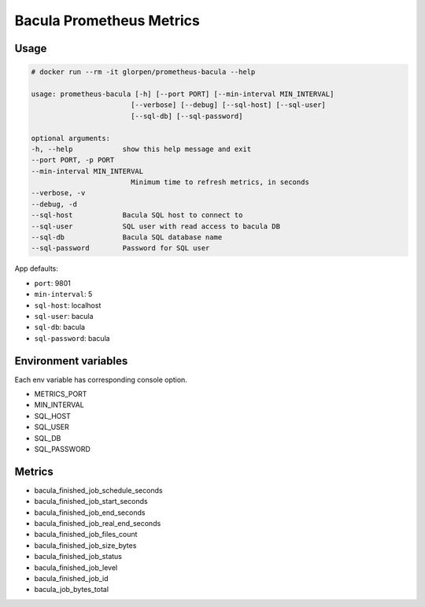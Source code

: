 =========================
Bacula Prometheus Metrics
=========================

-----
Usage
-----

.. sourcecode:: shell

    # docker run --rm -it glorpen/prometheus-bacula --help

    usage: prometheus-bacula [-h] [--port PORT] [--min-interval MIN_INTERVAL]
                            [--verbose] [--debug] [--sql-host] [--sql-user]
                            [--sql-db] [--sql-password]

    optional arguments:
    -h, --help            show this help message and exit
    --port PORT, -p PORT
    --min-interval MIN_INTERVAL
                            Minimum time to refresh metrics, in seconds
    --verbose, -v
    --debug, -d
    --sql-host            Bacula SQL host to connect to
    --sql-user            SQL user with read access to bacula DB
    --sql-db              Bacula SQL database name
    --sql-password        Password for SQL user

App defaults:

- ``port``: 9801
- ``min-interval``: 5
- ``sql-host``: localhost
- ``sql-user``: bacula
- ``sql-db``: bacula
- ``sql-password``: bacula

---------------------
Environment variables
---------------------

Each env variable has corresponding console option.

- METRICS_PORT
- MIN_INTERVAL
- SQL_HOST
- SQL_USER
- SQL_DB
- SQL_PASSWORD

-------
Metrics
-------

- bacula_finished_job_schedule_seconds
- bacula_finished_job_start_seconds
- bacula_finished_job_end_seconds
- bacula_finished_job_real_end_seconds
- bacula_finished_job_files_count
- bacula_finished_job_size_bytes
- bacula_finished_job_status
- bacula_finished_job_level
- bacula_finished_job_id
- bacula_job_bytes_total
